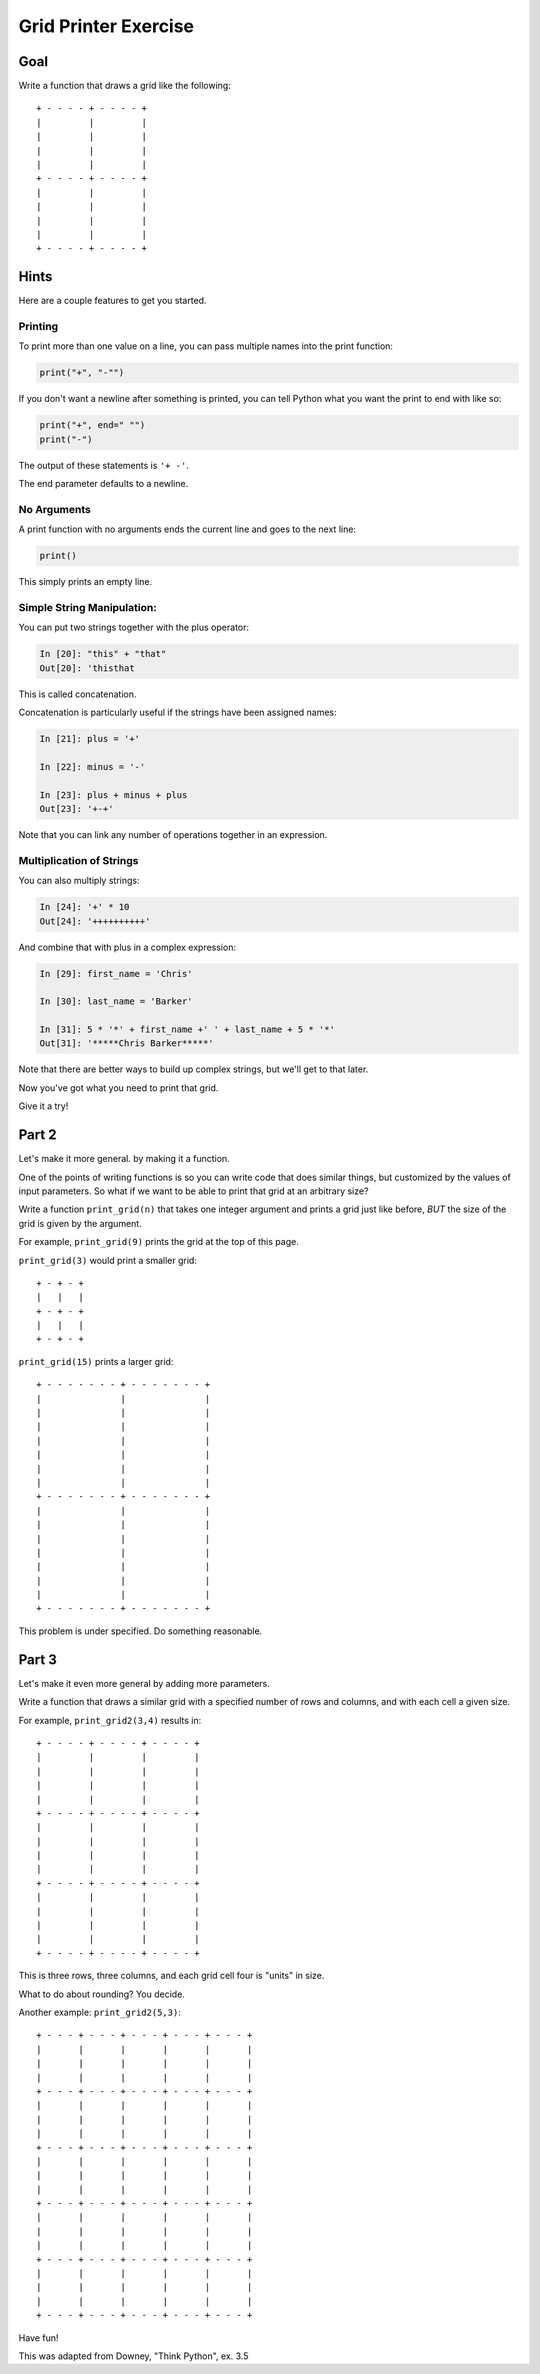 .. _exercise_grid_printer:

#####################
Grid Printer Exercise
#####################

Goal
====

Write a function that draws a grid like the following::

    + - - - - + - - - - +
    |         |         |
    |         |         |
    |         |         |
    |         |         |
    + - - - - + - - - - +
    |         |         |
    |         |         |
    |         |         |
    |         |         |
    + - - - - + - - - - +

Hints
=====

Here are a couple features to get you started.

Printing
--------

To print more than one value on a line, you can pass multiple names into the print function:

.. code-block:: python

    print("+", "-"")

If you don't want a newline after something is printed, you can tell Python what you want the print to end with like so:

.. code-block:: python

    print("+", end=" "")
    print("-")

The output of these statements is ``'+ -'``.

The end parameter defaults to a newline.

No Arguments
------------

A print function with no arguments ends the current line and goes to the next line:

.. code-block:: python

    print()

This simply prints an empty line.

Simple String Manipulation:
---------------------------

You can put two strings together with the plus operator:

.. code-block:: ipython

    In [20]: "this" + "that"
    Out[20]: 'thisthat

This is called concatenation.

Concatenation is particularly useful if the strings have been assigned names:

.. code-block:: ipython

    In [21]: plus = '+'

    In [22]: minus = '-'

    In [23]: plus + minus + plus
    Out[23]: '+-+'

Note that you can link any number of operations together in an expression.

Multiplication of Strings
-------------------------

You can also multiply strings:

.. code-block:: ipython

    In [24]: '+' * 10
    Out[24]: '++++++++++'

And combine that with plus in a complex expression:

.. code-block:: ipython

    In [29]: first_name = 'Chris'

    In [30]: last_name = 'Barker'

    In [31]: 5 * '*' + first_name +' ' + last_name + 5 * '*'
    Out[31]: '*****Chris Barker*****'

Note that there are better ways to build up complex strings, but we'll get to that later.

Now you've got what you need to print that grid.

Give it a try!

Part 2
======

Let's make it more general. by making it a function.

One of the points of writing functions is so you can write code that does similar things, but customized by the values of input parameters. So what if we want to be able to print that grid at an arbitrary size?

Write a function ``print_grid(n)`` that takes one integer argument and prints a grid just like before, *BUT* the size of the grid is given by the argument.

For example, ``print_grid(9)`` prints the grid at the top of this page.

``print_grid(3)`` would print a smaller grid::

    + - + - +
    |   |   |
    + - + - +
    |   |   |
    + - + - +


``print_grid(15)`` prints a larger grid::

    + - - - - - - - + - - - - - - - +
    |               |               |
    |               |               |
    |               |               |
    |               |               |
    |               |               |
    |               |               |
    |               |               |
    + - - - - - - - + - - - - - - - +
    |               |               |
    |               |               |
    |               |               |
    |               |               |
    |               |               |
    |               |               |
    |               |               |
    + - - - - - - - + - - - - - - - +


This problem is under specified. Do something reasonable.

Part 3
======

Let's make it even more general by adding more parameters.

Write a function that draws a similar grid with a specified number of rows and columns, and with each cell a given size.

For example, ``print_grid2(3,4)`` results in::

    + - - - - + - - - - + - - - - +
    |         |         |         |
    |         |         |         |
    |         |         |         |
    |         |         |         |
    + - - - - + - - - - + - - - - +
    |         |         |         |
    |         |         |         |
    |         |         |         |
    |         |         |         |
    + - - - - + - - - - + - - - - +
    |         |         |         |
    |         |         |         |
    |         |         |         |
    |         |         |         |
    + - - - - + - - - - + - - - - +

This is three rows, three columns, and each grid cell four is "units" in size.

What to do about rounding? You decide.

Another example: ``print_grid2(5,3)``::

    + - - - + - - - + - - - + - - - + - - - +
    |       |       |       |       |       |
    |       |       |       |       |       |
    |       |       |       |       |       |
    + - - - + - - - + - - - + - - - + - - - +
    |       |       |       |       |       |
    |       |       |       |       |       |
    |       |       |       |       |       |
    + - - - + - - - + - - - + - - - + - - - +
    |       |       |       |       |       |
    |       |       |       |       |       |
    |       |       |       |       |       |
    + - - - + - - - + - - - + - - - + - - - +
    |       |       |       |       |       |
    |       |       |       |       |       |
    |       |       |       |       |       |
    + - - - + - - - + - - - + - - - + - - - +
    |       |       |       |       |       |
    |       |       |       |       |       |
    |       |       |       |       |       |
    + - - - + - - - + - - - + - - - + - - - +

Have fun!

This was adapted from Downey, "Think Python", ex. 3.5
